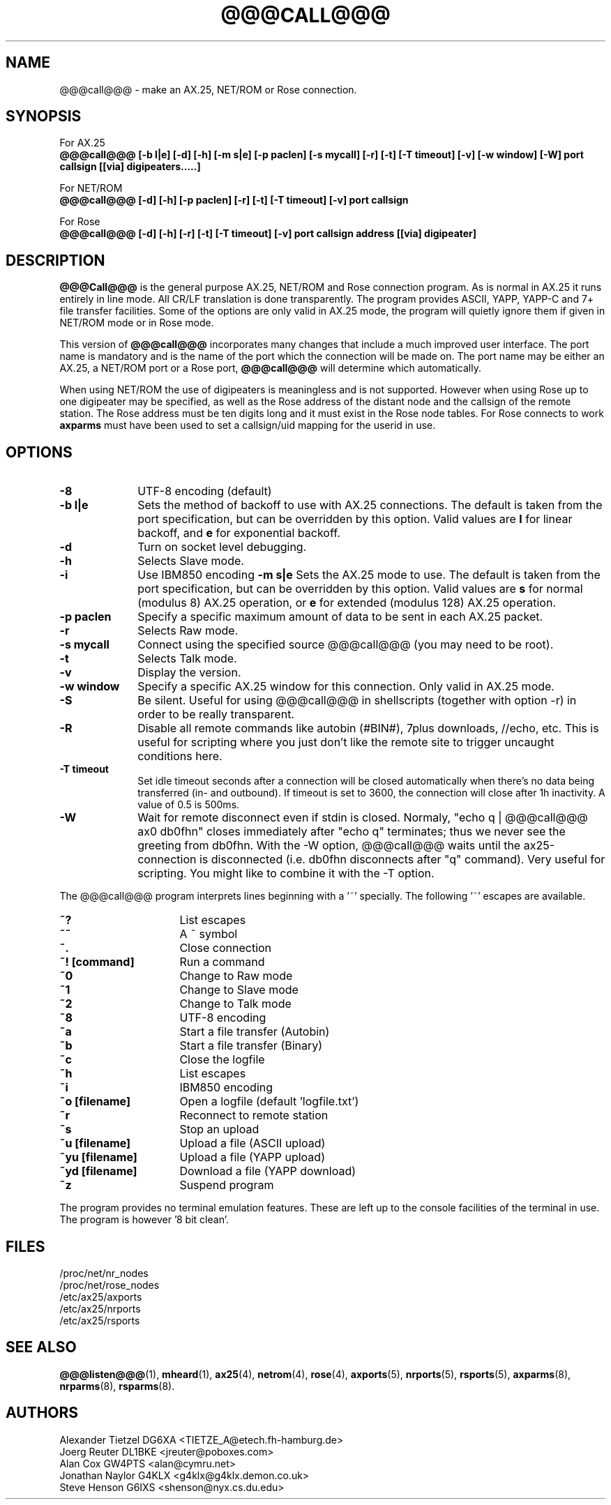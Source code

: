 .TH @@@CALL@@@ 1 "27 August 1996" Linux "Linux Programmer's Manual"
.SH NAME
@@@call@@@ \- make an AX.25, NET/ROM or Rose connection.
.SH SYNOPSIS
For AX.25
.br
.B @@@call@@@ [-b l|e] [-d] [-h] [-m s|e] [-p paclen] [-s mycall] [-r] [-t] [-T timeout] [-v] [-w window] [-W] port callsign [[via] digipeaters.....]
.sp 1
For NET/ROM
.br
.B @@@call@@@ [-d] [-h] [-p paclen] [-r] [-t] [-T timeout] [-v] port callsign
.sp 1
For Rose
.br
.B @@@call@@@ [-d] [-h] [-r] [-t] [-T timeout] [-v] port callsign address [[via] digipeater]
.br
.SH DESCRIPTION
.LP
.B @@@Call@@@
is the general purpose AX.25, NET/ROM and Rose connection program. As is normal
in AX.25 it runs entirely in line mode. All CR/LF translation is done
transparently. The program provides ASCII, YAPP, YAPP-C and 7+ file
transfer facilities. Some of the options are only valid in AX.25 mode,
the program will quietly ignore them if given in NET/ROM mode or in Rose
mode.
.LP
This version of
.B @@@call@@@
incorporates many changes that include a much improved user interface. The
port name is mandatory and is the name of the port which the connection will
be made on. The port name may be either an AX.25, a NET/ROM port or a Rose
port,
.B @@@call@@@
will determine which automatically.
.LP
When using NET/ROM the use of digipeaters is meaningless and is not
supported. However when using Rose up to one digipeater may be specified, as
well as the Rose address of the distant node and the callsign of the remote
station. The Rose address must be ten digits long and it must exist in the
Rose node tables. For Rose connects to work
.B axparms
must have been used to set a callsign/uid mapping for the userid in use.
.SH OPTIONS
.TP 10
.BI "\-8"
UTF-8 encoding (default)
.TP 10
.BI "\-b l|e"
Sets the method of backoff to use with AX.25 connections. The default is
taken from the port specification, but can be overridden by this option.
Valid values are
.B l
for linear backoff, and
.B e
for exponential backoff.
.TP 10
.BI \-d
Turn on socket level debugging.
.TP 10
.BI \-h
Selects Slave mode.
.TP 10
.BI \-i
Use IBM850 encoding
.BI "\-m s|e"
Sets the AX.25 mode to use. The default is taken from the port
specification, but can be overridden by this option. Valid values are
.B s
for normal (modulus 8) AX.25 operation, or
.B e
for extended (modulus 128) AX.25 operation.
.TP 10
.BI "\-p paclen"
Specify a specific maximum amount of data to be sent in each AX.25 packet.
.TP 10
.BI \-r
Selects Raw mode.
.TP 10
.BI "\-s mycall"
Connect using the specified source @@@call@@@ (you may need to be root).
.TP 10
.BI \-t
Selects Talk mode.
.TP 10
.BI \-v
Display the version.
.TP 10
.BI "\-w window"
Specify a specific AX.25 window for this connection. Only valid in AX.25 mode.
.TP 10
.BI \-S
Be silent. Useful for using @@@call@@@ in shellscripts (together with option \-r) in order to be really transparent.
.TP 10
.BI \-R
Disable all remote commands like autobin (#BIN#), 7plus downloads, //echo, etc.
This is useful for scripting where you just don't like the remote site to trigger uncaught conditions here.
.TP 10
.BI "\-T timeout"
Set idle timeout seconds after a connection will be closed automatically when there's no data being transferred (in- and outbound). If timeout is set to 3600, the connection will close after 1h inactivity. A value of 0.5 is 500ms.
.TP 10
.BI "\-W"
Wait for remote disconnect even if stdin is closed. Normaly, "echo q | @@@call@@@ ax0 db0fhn" closes immediately after "echo q" terminates; thus we never see the greeting from db0fhn. With the -W option, @@@call@@@ waits until the ax25-connection is disconnected (i.e. db0fhn disconnects after "q" command). Very useful for scripting. You might like to combine it with the -T option.
.LP
The @@@call@@@ program interprets lines beginning with a '~' specially.
The following '~' escapes are available.
.TP 16
.BI ~?
List escapes
.TP 16
.BI ~~
A ~ symbol
.TP 16
.BI ~.
Close connection
.TP 16
.BI "~! [command]"
Run a command
.TP 16
.BI ~0
Change to Raw mode
.TP 16
.BI ~1
Change to Slave mode
.TP 16
.BI ~2
Change to Talk mode
.TP 16
.BI ~8
UTF-8 encoding
.TP 16
.BI ~a
Start a file transfer (Autobin)
.TP 16
.BI ~b
Start a file transfer (Binary)
.TP 16
.BI ~c
Close the logfile
.TP 16
.BI ~h
List escapes
.TP 16
.BI ~i
IBM850 encoding
.TP 16
.BI "~o [filename]"
Open a logfile (default 'logfile.txt')
.TP 16
.BI ~r
Reconnect to remote station
.TP 16
.BI ~s
Stop an upload
.TP 16
.BI "~u [filename]"
Upload a file (ASCII upload)
.TP 16
.BI "~yu [filename]"
Upload a file (YAPP upload)
.TP 16
.BI "~yd [filename]"
Download a file (YAPP download)
.TP 16
.BI ~z
Suspend program
.LP
The program provides no terminal emulation features. These are left
up to the console facilities of the terminal in use. The program is
however '8 bit clean'.
.SH FILES
.nf
/proc/net/nr_nodes
.br
/proc/net/rose_nodes
.br
/etc/ax25/axports
.br
/etc/ax25/nrports
.br
/etc/ax25/rsports
.fi
.SH "SEE ALSO"
.BR @@@listen@@@ (1),
.BR mheard (1),
.BR ax25 (4),
.BR netrom (4),
.BR rose (4),
.BR axports (5),
.BR nrports (5),
.BR rsports (5),
.BR axparms (8),
.BR nrparms (8),
.BR rsparms (8).
.SH AUTHORS
.nf
Alexander Tietzel DG6XA <TIETZE_A@etech.fh-hamburg.de>
.br
Joerg Reuter DL1BKE <jreuter@poboxes.com>
.br
Alan Cox GW4PTS <alan@cymru.net>
.br
Jonathan Naylor G4KLX <g4klx@g4klx.demon.co.uk>
.br
Steve Henson G6IXS <shenson@nyx.cs.du.edu>
.fi
